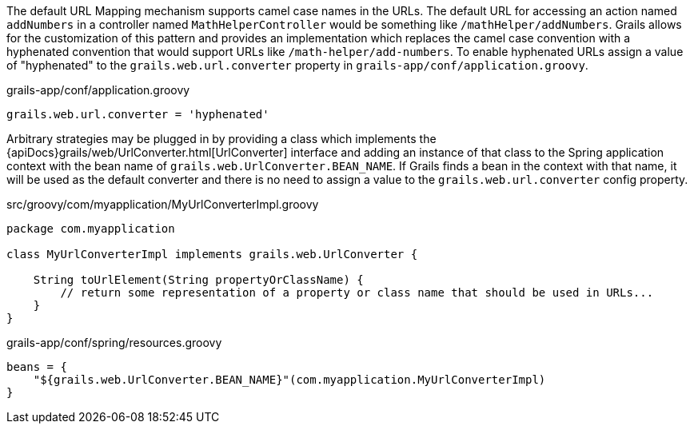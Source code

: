 The default URL Mapping mechanism supports camel case names in the URLs.  The default URL for accessing an action named `addNumbers` in a controller named `MathHelperController` would be something like `/mathHelper/addNumbers`.  Grails allows for the customization of this pattern and provides an implementation which replaces the camel case convention with a hyphenated convention that would support URLs like `/math-helper/add-numbers`.  To enable hyphenated URLs assign a value of "hyphenated" to the `grails.web.url.converter` property in `grails-app/conf/application.groovy`.

[source,groovy]
.grails-app/conf/application.groovy
----
grails.web.url.converter = 'hyphenated'
----

Arbitrary strategies may be plugged in by providing a class which implements the {apiDocs}grails/web/UrlConverter.html[UrlConverter] interface and adding an instance of that class to the Spring application context with the bean name of `grails.web.UrlConverter.BEAN_NAME`.  If Grails finds a bean in the context with that name, it will be used as the default converter and there is no need to assign a value to the `grails.web.url.converter` config property.

[source,groovy]
.src/groovy/com/myapplication/MyUrlConverterImpl.groovy
----
package com.myapplication

class MyUrlConverterImpl implements grails.web.UrlConverter {

    String toUrlElement(String propertyOrClassName) {
        // return some representation of a property or class name that should be used in URLs...
    }
}
----

[source,groovy]
.grails-app/conf/spring/resources.groovy
----
beans = {
    "${grails.web.UrlConverter.BEAN_NAME}"(com.myapplication.MyUrlConverterImpl)
}
----
